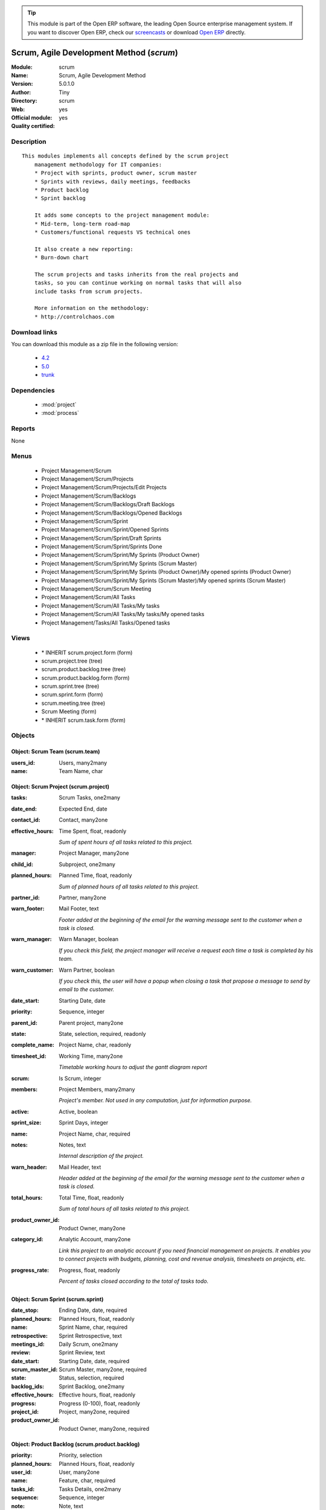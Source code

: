 
.. module:: scrum
    :synopsis: Scrum, Agile Development Method (Official, Quality Certified)
    :noindex:
.. 

.. tip:: This module is part of the Open ERP software, the leading Open Source 
  enterprise management system. If you want to discover Open ERP, check our 
  `screencasts <href="http://openerp.tv>`_ or download 
  `Open ERP <href="http://openerp.com>`_ directly.

.. raw:: html

      <br />
    <link rel="stylesheet" href="../_static/hide_objects_in_sidebar.css" type="text/css" />

Scrum, Agile Development Method (*scrum*)
=========================================
:Module: scrum
:Name: Scrum, Agile Development Method
:Version: 5.0.1.0
:Author: Tiny
:Directory: scrum
:Web: 
:Official module: yes
:Quality certified: yes

Description
-----------

::

  This modules implements all concepts defined by the scrum project
      management methodology for IT companies:
      * Project with sprints, product owner, scrum master
      * Sprints with reviews, daily meetings, feedbacks
      * Product backlog
      * Sprint backlog
  
      It adds some concepts to the project management module:
      * Mid-term, long-term road-map
      * Customers/functional requests VS technical ones
  
      It also create a new reporting:
      * Burn-down chart
  
      The scrum projects and tasks inherits from the real projects and
      tasks, so you can continue working on normal tasks that will also
      include tasks from scrum projects.
  
      More information on the methodology:
      * http://controlchaos.com

Download links
--------------

You can download this module as a zip file in the following version:

  * `4.2 </download/modules/4.2/scrum.zip>`_
  * `5.0 </download/modules/5.0/scrum.zip>`_
  * `trunk </download/modules/trunk/scrum.zip>`_


Dependencies
------------

 * :mod:`project`
 * :mod:`process`

Reports
-------

None


Menus
-------

 * Project Management/Scrum
 * Project Management/Scrum/Projects
 * Project Management/Scrum/Projects/Edit Projects
 * Project Management/Scrum/Backlogs
 * Project Management/Scrum/Backlogs/Draft Backlogs
 * Project Management/Scrum/Backlogs/Opened Backlogs
 * Project Management/Scrum/Sprint
 * Project Management/Scrum/Sprint/Opened Sprints
 * Project Management/Scrum/Sprint/Draft Sprints
 * Project Management/Scrum/Sprint/Sprints Done
 * Project Management/Scrum/Sprint/My Sprints (Product Owner)
 * Project Management/Scrum/Sprint/My Sprints (Scrum Master)
 * Project Management/Scrum/Sprint/My Sprints (Product Owner)/My opened sprints (Product Owner)
 * Project Management/Scrum/Sprint/My Sprints (Scrum Master)/My opened sprints (Scrum Master)
 * Project Management/Scrum/Scrum Meeting
 * Project Management/Scrum/All Tasks
 * Project Management/Scrum/All Tasks/My tasks
 * Project Management/Scrum/All Tasks/My tasks/My opened tasks
 * Project Management/Tasks/All Tasks/Opened tasks

Views
-----

 * \* INHERIT scrum.project.form (form)
 * scrum.project.tree (tree)
 * scrum.product.backlog.tree (tree)
 * scrum.product.backlog.form (form)
 * scrum.sprint.tree (tree)
 * scrum.sprint.form (form)
 * scrum.meeting.tree (tree)
 * Scrum Meeting (form)
 * \* INHERIT scrum.task.form (form)


Objects
-------

Object: Scrum Team (scrum.team)
###############################



:users_id: Users, many2many





:name: Team Name, char




Object: Scrum Project (scrum.project)
#####################################



:tasks: Scrum Tasks, one2many





:date_end: Expected End, date





:contact_id: Contact, many2one





:effective_hours: Time Spent, float, readonly

    *Sum of spent hours of all tasks related to this project.*



:manager: Project Manager, many2one





:child_id: Subproject, one2many





:planned_hours: Planned Time, float, readonly

    *Sum of planned hours of all tasks related to this project.*



:partner_id: Partner, many2one





:warn_footer: Mail Footer, text

    *Footer added at the beginning of the email for the warning message sent to the customer when a task is closed.*



:warn_manager: Warn Manager, boolean

    *If you check this field, the project manager will receive a request each time a task is completed by his team.*



:warn_customer: Warn Partner, boolean

    *If you check this, the user will have a popup when closing a task that propose a message to send by email to the customer.*



:date_start: Starting Date, date





:priority: Sequence, integer





:parent_id: Parent project, many2one





:state: State, selection, required, readonly





:complete_name: Project Name, char, readonly





:timesheet_id: Working Time, many2one

    *Timetable working hours to adjust the gantt diagram report*



:scrum: Is Scrum, integer





:members: Project Members, many2many

    *Project's member. Not used in any computation, just for information purpose.*



:active: Active, boolean





:sprint_size: Sprint Days, integer





:name: Project Name, char, required





:notes: Notes, text

    *Internal description of the project.*



:warn_header: Mail Header, text

    *Header added at the beginning of the email for the warning message sent to the customer when a task is closed.*



:total_hours: Total Time, float, readonly

    *Sum of total hours of all tasks related to this project.*



:product_owner_id: Product Owner, many2one





:category_id: Analytic Account, many2one

    *Link this project to an analytic account if you need financial management on projects. It enables you to connect projects with budgets, planning, cost and revenue analysis, timesheets on projects, etc.*



:progress_rate: Progress, float, readonly

    *Percent of tasks closed according to the total of tasks todo.*


Object: Scrum Sprint (scrum.sprint)
###################################



:date_stop: Ending Date, date, required





:planned_hours: Planned Hours, float, readonly





:name: Sprint Name, char, required





:retrospective: Sprint Retrospective, text





:meetings_id: Daily Scrum, one2many





:review: Sprint Review, text





:date_start: Starting Date, date, required





:scrum_master_id: Scrum Master, many2one, required





:state: Status, selection, required





:backlog_ids: Sprint Backlog, one2many





:effective_hours: Effective hours, float, readonly





:progress: Progress (0-100), float, readonly





:project_id: Project, many2one, required





:product_owner_id: Product Owner, many2one, required




Object: Product Backlog (scrum.product.backlog)
###############################################



:priority: Priority, selection





:planned_hours: Planned Hours, float, readonly





:user_id: User, many2one





:name: Feature, char, required





:tasks_id: Tasks Details, one2many





:sequence: Sequence, integer





:note: Note, text





:effective_hours: Effective hours, float, readonly





:state: Status, selection, required





:sprint_id: Sprint, many2one





:active: Active, boolean





:progress: Progress (0-100), float, readonly





:project_id: Scrum Project, many2one, required




Object: Scrum Task (scrum.task)
###############################



:sequence: Sequence, integer





:effective_hours: Hours Spent, float, readonly

    *Computed using the sum of the task work done.*



:planned_hours: Planned Hours, float, required

    *Estimated time to do the task, usually set by the project manager when the task is in draft state.*



:partner_id: Partner, many2one





:user_id: Assigned to, many2one





:date_start: Starting Date, datetime





:priority: Importance, selection





:parent_id: Parent Task, many2one





:state: Status, selection, required, readonly





:progress: Progress (%), float, readonly

    *Computed as: Time Spent / Total Time.*



:project_id: Project, many2one

    *If you have [?] in the project name, it means there are no analytic account linked to this project.*



:type: Type, many2one





:description: Description, text





:scrum: Is Scrum, integer





:child_ids: Delegated Tasks, one2many





:work_ids: Work done, one2many





:active: Active, boolean





:delay_hours: Delay Hours, float, readonly

    *Computed as: Total Time - Estimated Time. It gives the difference of the time estimated by the project manager and the real time to close the task.*



:delegated_user_id: Delegated To, many2one





:name: Task summary, char, required





:date_deadline: Deadline, datetime





:notes: Notes, text





:date_close: Date Closed, datetime, readonly





:total_hours: Total Hours, float, readonly

    *Computed as: Time Spent + Remaining Time.*



:product_backlog_id: Product Backlog, many2one





:history: Task Details, text, readonly





:remaining_hours: Remaining Hours, float

    *Total remaining time, can be re-estimated periodically by the assignee of the task.*


Object: Scrum Meeting (scrum.meeting)
#####################################



:question_blocks: Blocks encountered, text





:question_yesterday: Tasks since yesterday, text





:name: Meeting Name, char, required





:question_today: Tasks for today, text





:question_backlog: Backlog Accurate, text





:sprint_id: Sprint, many2one, required





:date: Meeting Date, date, required


